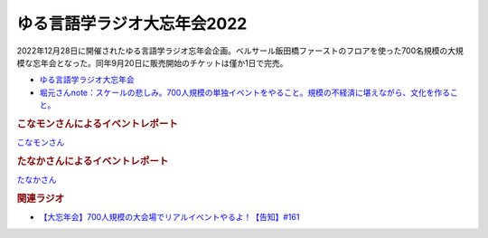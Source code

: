 ゆる言語学ラジオ大忘年会2022
==========================================
.. glossary::
    ゆる言語学ラジオ大忘年会2022 : ゆ

2022年12月28日に開催されたゆる言語学ラジオ忘年会企画。ベルサール飯田橋ファーストのフロアを使った700名規模の大規模な忘年会となった。同年9月20日に販売開始のチケットは僅か1日で完売。

* `ゆる言語学ラジオ大忘年会 <https://yurugengo2022.peatix.com/>`_ 
* `堀元さんnote：スケールの悲しみ。700人規模の単独イベントをやること。規模の不経済に堪えながら、文化を作ること。 <https://note.com/kenhori2/n/n25e95b84222f>`_ 

.. rubric:: こなモンさんによるイベントレポート

`こなモンさん <https://twitter.com/konamon_mon_mon>`_

.. image:: https://pbs.twimg.com/media/FlKv849aEAEghk3?format=jpg&name=large
  :width: 40%

.. image:: https://pbs.twimg.com/media/FlKv85DaAAAfO0K?format=jpg&name=large
  :width: 40%

.. rubric:: たなかさんによるイベントレポート

`たなかさん <https://twitter.com/t_n_k_tanaka>`_ 

.. image:: https://pbs.twimg.com/media/FlF19jXaAAQS2q0?format=jpg&name=small
  :width: 40%

.. rubric:: 関連ラジオ
* `【大忘年会】700人規模の大会場でリアルイベントやるよ！【告知】#161`_

.. _【大忘年会】700人規模の大会場でリアルイベントやるよ！【告知】#161: https://www.youtube.com/watch?v=OQMHvSyeBUA
